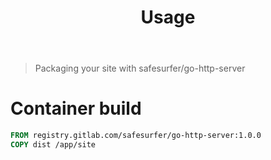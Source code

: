 #+TITLE: Usage

#+begin_quote
Packaging your site with safesurfer/go-http-server
#+end_quote

* Container build

#+begin_src dockerfile
FROM registry.gitlab.com/safesurfer/go-http-server:1.0.0
COPY dist /app/site
#+end_src
